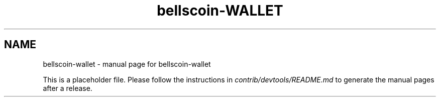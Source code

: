 .TH bellscoin-WALLET "1"
.SH NAME
bellscoin-wallet \- manual page for bellscoin-wallet

This is a placeholder file. Please follow the instructions in \fIcontrib/devtools/README.md\fR to generate the manual pages after a release.
